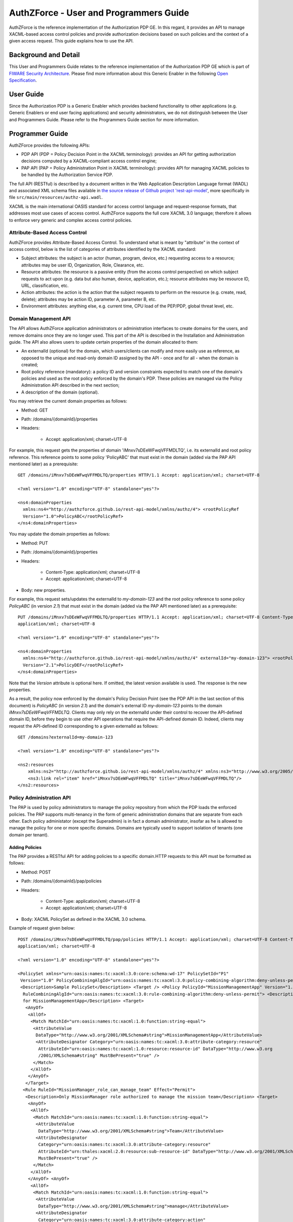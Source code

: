 =======================================
AuthZForce - User and Programmers Guide
=======================================


AuthZForce is the reference implementation of the Authorization PDP GE. In this regard, it provides an API to manage
XACML-based access control policies and provide authorization decisions based on such policies and the context of a
given access request. This guide explains how to use the API.

Background and Detail
=====================

This User and Programmers Guide relates to the reference implementation of the Authorization PDP GE which is part of
`FIWARE Security Architecture <https://forge.fiware.org/plugins/mediawiki/wiki/fiware/index.php/Security_Architecture>`_.
Please find more information about this Generic Enabler in the following
`Open Specification <http://forge.fiware.org/plugins/mediawiki/wiki/fiware/index.php/FIWARE.OpenSpecification.Security.AuthorizationPDP_R4>`_.

User Guide
==========

Since the Authorization PDP is a Generic Enabler which provides backend functionality to other applications (e.g.
Generic Enablers or end user facing applications) and security administrators, we do not distinguish between the User
and Programmers Guide. Please refer to the Programmers Guide section for more information. 

.. _programmerGuide:

Programmer Guide
================

AuthZForce provides the following APIs:

* PDP API (PDP = Policy Decision Point in the XACML terminology): provides an API for getting authorization decisions
  computed by a XACML-compliant access control engine;
* PAP API (PAP = Policy Administration Point in XACML terminology): provides API for managing XACML policies to be
  handled by the Authorization Service PDP.

The full API (RESTful) is described by a document written in the Web Application Description Language format (WADL) and
associated XML schema files available in
`the source release of Github project 'rest-api-model' <https://github.com/authzforce/rest-api-model/tree/release-4.3.0>`_,
more specifically in file ``src/main/resources/authz-api.wadl``.

XACML is the main international OASIS standard for access control language and request-response formats, that addresses
most use cases of access control. AuthZForce supports the full core XACML 3.0 language; therefore it allows to enforce
very generic and complex access control policies.

Attribute-Based Access Control
------------------------------

AuthZForce provides Attribute-Based Access Control. To understand what is meant by "attribute" in the context of access
control, below is the list of categories of attributes identified by the XACML standard:

* Subject attributes: the subject is an actor (human, program, device, etc.) requesting access to a resource;
  attributes may be user ID, Organization, Role, Clearance, etc.
* Resource attributes: the resource is a passive entity (from the access control perspective) on which subject
  requests to act upon (e.g. data but also human, device, application, etc.); resource attributes may be resource ID,
  URL, classification, etc.
* Action attributes: the action is the action that the subject requests to perform on the resource (e.g. create, read,
  delete); attributes may be action ID, parameter A, parameter B, etc.
* Environment attributes: anything else, e.g. current time, CPU load of the PEP/PDP, global threat level, etc.


Domain Management API
---------------------

The API allows AuthZForce application administrators or administration interfaces to create domains for the users, and
remove domains once they are no longer used. This part of the API is described in the Installation and Administration
guide. The API also allows users to update certain properties of the domain allocated to them: 

* An externalId (optional) for the domain, which users/clients can modify and more easily use as reference, as opposed
  to the unique and read-only domain ID assigned by the API - once and for all - when the domain is created;
* Root policy reference (mandatory): a policy ID and version constraints expected to match one of the domain's
  policies and used as the root policy enforced by the domain's PDP. These policies are managed via the Policy
  Administration API described in the next section;
* A description of the domain (optional).

You may retrieve the current domain properties as follows:

* Method: GET
* Path: /domains/{domainId}/properties
* Headers:

    * Accept: application/xml; charset=UTF-8

For example, this request gets the properties of domain 'iMnxv7sDEeWFwqVFFMDLTQ', i.e. its externalId and root policy
reference. This reference points to some policy 'PolicyABC' that must exist in the domain (added via the PAP API
mentioned later) as a prerequisite::

 GET /domains/iMnxv7sDEeWFwqVFFMDLTQ/properties HTTP/1.1 Accept: application/xml; charset=UTF-8

 <?xml version="1.0" encoding="UTF-8" standalone="yes"?>

 <ns4:domainProperties 
   xmlns:ns4="http://authzforce.github.io/rest-api-model/xmlns/authz/4"> <rootPolicyRef
   Version="1.0">PolicyABC</rootPolicyRef>
 </ns4:domainProperties> 

You may update the domain properties as follows:

* Method: PUT
* Path: /domains/{domainId}/properties
* Headers:

   * Content-Type: application/xml; charset=UTF-8
   * Accept: application/xml; charset=UTF-8

* Body: new properties.

For example, this request sets/updates the externalId to *my-domain-123* and the root policy reference to some policy
*PolicyABC* (in version *2.1*) that must exist in the domain (added via the PAP API mentioned later) as a prerequisite::

 PUT /domains/iMnxv7sDEeWFwqVFFMDLTQ/properties HTTP/1.1 Accept: application/xml; charset=UTF-8 Content-Type:
 application/xml; charset=UTF-8

 <?xml version="1.0" encoding="UTF-8" standalone="yes"?> 

 <ns4:domainProperties 
   xmlns:ns4="http://authzforce.github.io/rest-api-model/xmlns/authz/4" externalId="my-domain-123"> <rootPolicyRef
   Version="2.1">PolicyDEF</rootPolicyRef>
 </ns4:domainProperties>

Note that the *Version* attribute is optional here. If omitted, the latest version available is used. The response is
the new properties.

As a result, the policy now enforced by the domain's Policy Decision Point (see the PDP API in the last section of this
document) is *PolicyABC* (in version *2.1*) and the domain's external ID *my-domain-123* points to the domain
*iMnxv7sDEeWFwqVFFMDLTQ*. Clients may only rely on the externalId under their control to recover the API-defined domain
ID, before they begin to use other API operations that require the API-defined domain ID. Indeed, clients may request
the API-defined ID corresponding to a given externalId as follows::

 GET /domains?externalId=my-domain-123

 <?xml version="1.0" encoding="UTF-8" standalone="yes"?> 

 <ns2:resources 
     xmlns:ns2="http://authzforce.github.io/rest-api-model/xmlns/authz/4" xmlns:ns3="http://www.w3.org/2005/Atom">
     <ns3:link rel="item" href="iMnxv7sDEeWFwqVFFMDLTQ" title="iMnxv7sDEeWFwqVFFMDLTQ"/>
 </ns2:resources> 


Policy Administration API
-------------------------

The PAP is used by policy administrators to manage the policy repository from which the PDP loads the enforced policies.
The PAP supports multi-tenancy in the form of generic administration domains that are separate from each other. Each
policy administator (except the Superadmin) is in fact a domain administrator, insofar as he is allowed to manage the
policy for one or more specific domains. Domains are typically used to support isolation of tenants (one domain per
tenant).

Adding Policies
+++++++++++++++

The PAP provides a RESTful API for adding policies to a specific domain.HTTP requests to this API must be formatted as
follows:

* Method: POST
* Path: /domains/{domainId}/pap/policies
* Headers:

    * Content-Type: application/xml; charset=UTF-8
    * Accept: application/xml; charset=UTF-8
* Body: XACML PolicySet as defined in the XACML 3.0 schema.

Example of request given below::

 POST /domains/iMnxv7sDEeWFwqVFFMDLTQ/pap/policies HTTP/1.1 Accept: application/xml; charset=UTF-8 Content-Type:
 application/xml; charset=UTF-8

 <?xml version="1.0" encoding="UTF-8" standalone="yes"?>

 <PolicySet xmlns="urn:oasis:names:tc:xacml:3.0:core:schema:wd-17" PolicySetId="P1"
  Version="1.0" PolicyCombiningAlgId="urn:oasis:names:tc:xacml:3.0:policy-combining-algorithm:deny-unless-permit">
  <Description>Sample PolicySet</Description> <Target /> <Policy PolicyId="MissionManagementApp" Version="1.0"
   RuleCombiningAlgId="urn:oasis:names:tc:xacml:3.0:rule-combining-algorithm:deny-unless-permit"> <Description>Policy
   for MissionManagementApp</Description> <Target>
    <AnyOf>
     <AllOf>
      <Match MatchId="urn:oasis:names:tc:xacml:1.0:function:string-equal">
       <AttributeValue 
        DataType="http://www.w3.org/2001/XMLSchema#string">MissionManagementApp</AttributeValue>
        <AttributeDesignator Category="urn:oasis:names:tc:xacml:3.0:attribute-category:resource"
         AttributeId="urn:oasis:names:tc:xacml:1.0:resource:resource-id" DataType="http://www.w3.org
         /2001/XMLSchema#string" MustBePresent="true" />
       </Match>
      </AllOf>
     </AnyOf>
    </Target>
   <Rule RuleId="MissionManager_role_can_manage_team" Effect="Permit">
    <Description>Only MissionManager role authorized to manage the mission team</Description> <Target>
     <AnyOf>
      <AllOf>
       <Match MatchId="urn:oasis:names:tc:xacml:1.0:function:string-equal">
        <AttributeValue 
         DataType="http://www.w3.org/2001/XMLSchema#string">Team</AttributeValue>
        <AttributeDesignator 
         Category="urn:oasis:names:tc:xacml:3.0:attribute-category:resource"
         AttributeId="urn:thales:xacml:2.0:resource:sub-resource-id" DataType="http://www.w3.org/2001/XMLSchema#string"
         MustBePresent="true" />
       </Match>
      </AllOf>
     </AnyOf> <AnyOf>
      <AllOf>
       <Match MatchId="urn:oasis:names:tc:xacml:1.0:function:string-equal">
        <AttributeValue 
         DataType="http://www.w3.org/2001/XMLSchema#string">manage</AttributeValue>
        <AttributeDesignator 
         Category="urn:oasis:names:tc:xacml:3.0:attribute-category:action"
         AttributeId="urn:oasis:names:tc:xacml:1.0:action:action-id" DataType="http://www.w3.org/2001/XMLSchema#string"
         MustBePresent="true" />
       </Match>
      </AllOf>
     </AnyOf>
    </Target> <Condition>
     <Apply FunctionId="urn:oasis:names:tc:xacml:3.0:function:any-of">
      <Function FunctionId="urn:oasis:names:tc:xacml:1.0:function:string-equal" />
       <AttributeValue 
        DataType="http://www.w3.org/2001/XMLSchema#string">MissionManager</AttributeValue>
       <AttributeDesignator AttributeId="urn:oasis:names:tc:xacml:2.0:subject:role"
        DataType="http://www.w3.org/2001/XMLSchema#string" MustBePresent="false"
        Category="urn:oasis:names:tc:xacml:1.0:subject-category:access-subject" />
     </Apply>
    </Condition>
   </Rule>
  </Policy>
 </PolicySet>


The HTTP response status is 200 with a link to manage the new policy, if the request was successfull. The link is made
of the policy ID and version separated by '/'.

Response ::

 HTTP/1.1 200 OK Content-Type: application/xml; charset=UTF-8

 <?xml version="1.0" encoding="UTF-8" standalone="yes"?> 

 <ns3:link xmlns:ns3="http://www.w3.org/2005/Atom" 
   rel="item" href="P1/1.0" title="Policy 'P1' v1.0"/>
 

Getting Policies and Policy Versions
++++++++++++++++++++++++++++++++++++

Once added to the domain as shown previously, you can get the policy by its ID as follows:

* Method: GET
* Path: /domains/{domainId}/pap/policies/{policyId}
* Headers:

    * Accept: application/xml; charset=UTF-8

For example::
 
 GET /domains/iMnxv7sDEeWFwqVFFMDLTQ/pap/policies/P1 HTTP/1.1 Accept: application/xml; charset=UTF-8

The response is the list of links to the versions of the policy available in the domain::
 
 HTTP/1.1 200 OK Content-Type: application/xml; charset=UTF-8
 
 <?xml version="1.0" encoding="UTF-8" standalone="yes"?>

 <ns2:resources 
   xmlns:ns2="http://authzforce.github.io/rest-api-model/xmlns/authz/4" xmlns:ns3="http://www.w3.org/2005/Atom">
     <ns3:link rel="item" href="1.0"/> <ns3:link rel="item" href="1.1"/> <ns3:link rel="item" href="2.0"/>
     <ns3:link rel="item" href="2.1"/> <ns3:link rel="item" href="2.2"/> ...
 </ns2:resources>

Therefore, you may get a specific version of the policy as follows:

* Method: GET
* Path: /domains/{domainId}/pap/policies/{policyId}/{version}
* Headers:

    * Accept: application/xml; charset=UTF-8
    
For example::

 GET /domains/iMnxv7sDEeWFwqVFFMDLTQ/pap/policies/P1/1.0 HTTP/1.1 Accept: application/xml; charset=UTF-8

The response is the policy document (XACML PolicySet) in this version.

Last but not least, you may get all policies in the domain as follows:

* Method: GET
* Path: /domains/{domainId}/pap/policies
* Headers:

    * Accept: application/xml; charset=UTF-8

For example::

 GET /domains/iMnxv7sDEeWFwqVFFMDLTQ/pap/policies HTTP/1.1 Accept: application/xml; charset=UTF-8
 
 <?xml version="1.0" encoding="UTF-8" standalone="yes"?> 

 <ns2:resources 
   xmlns:ns2="http://authzforce.github.io/rest-api-model/xmlns/authz/4" xmlns:ns3="http://www.w3.org/2005/Atom">
     <ns3:link rel="item" href="root"/> <ns3:link rel="item" href="P1"/> <ns3:link rel="item" href="P2"/> ...
 </ns2:resources>


Removing Policies and Policy Versions
+++++++++++++++++++++++++++++++++++++

You may remove a policy version from the domain as follows:

* Method: DELETE
* Path: /domains/{domainId}/pap/policies/{policyId}/{version}
* Headers:

    * Accept: application/xml; charset=UTF-8

For example::
 
 DELETE /domains/iMnxv7sDEeWFwqVFFMDLTQ/pap/policies/P1/1.0 HTTP/1.1 Accept: application/xml; charset=UTF-8
 
The response is the removed policy document (XACML PolicySet) in this version.

You may remove all versions of a policy from the domain as follows:

* Method: DELETE
* Path: /domains/{domainId}/pap/policies/{policyId}
* Headers:

    * Accept: application/xml; charset=UTF-8

For example::
 
 DELETE /domains/iMnxv7sDEeWFwqVFFMDLTQ/pap/policies/P1 HTTP/1.1 Accept: application/xml; charset=UTF-8

The response is the list of links to all the removed versions of the policy, similar to the the GET request on the same
URL.


Re-usable Policies (e.g. for Hierarchical RBAC)
+++++++++++++++++++++++++++++++++++++++++++++++

The PAP API supports policies that have references to other policies existing in the domain. This allows to
include/reuse a given policy from multiple policies, or multiple parts of the same policy, by means of XACML
<PolicySetIdReference>s. One major application of this is Hierarchical RBAC. You can refer to the ''Core and
hierarchical role based access control (RBAC) profile of XACML v3.0'' specification for how to achieve Hierarchical
RBAC with <PolicySetIdReference>s.

For example, I want to define a role *Employee* and a role *Manager* derived  from *Employee*. In other words,
permissions of an *Employee* are included in the permissions of a *Manager*.

In order to create this role hierarchy, we first add the Employee's *Permission PolicySet*::

 POST /domains/iMnxv7sDEeWFwqVFFMDLTQ/pap/policies HTTP/1.1 Accept: application/xml; charset=UTF-8 Content-Type:
 application/xml; charset=UTF-8

 <?xml version="1.0" encoding="UTF-8"?>

 <PolicySet PolicySetId="PPS:Employee" Version="1.0"
  PolicyCombiningAlgId="urn:oasis:names:tc:xacml:3.0:policy-combining-algorithm:deny-unless-permit">
  <Description>Permissions specific to the Employee role</Description> <Target /> <Policy PolicyId="PP:Employee"
  Version="1.0"
   RuleCombiningAlgId="urn:oasis:names:tc:xacml:3.0:rule-combining-algorithm:deny-unless-permit"> <Target /> <Rule
   RuleId="Permission_to_create_issue_ticket" Effect="Permit">
    <Target>
     <AnyOf>
      <AllOf>
       <Match MatchId="urn:oasis:names:tc:xacml:1.0:function:string-equal">
        <AttributeValue 
 DataType="http://www.w3.org/2001/XMLSchema#string">https://acme.com/tickets</AttributeValue>
        <AttributeDesignator Category="urn:oasis:names:tc:xacml:3.0:attribute-category:resource"
         AttributeId="urn:oasis:names:tc:xacml:1.0:resource:resource-id"
         DataType="http://www.w3.org/2001/XMLSchema#string" MustBePresent="true" />
       </Match>
      </AllOf>
     </AnyOf> <AnyOf>
      <AllOf>
       <Match MatchId="urn:oasis:names:tc:xacml:1.0:function:string-equal">
        <AttributeValue DataType="http://www.w3.org/2001/XMLSchema#string">POST</AttributeValue>
        <AttributeDesignator 
         Category="urn:oasis:names:tc:xacml:3.0:attribute-category:action"
         AttributeId="urn:oasis:names:tc:xacml:1.0:action:action-id" DataType="http://www.w3.org/2001/XMLSchema#string"
         MustBePresent="true" />
       </Match>
      </AllOf>
     </AnyOf>
    </Target>
   </Rule>
  </Policy>
 </PolicySet>

Then we add the role-based hierarchical policy defining the Employee role and the Manager role, both with a reference
(<PolicySetIdReference>) to the Employee's *Permission PolicySet* added previously; except the Manager role one policy
more, so more permissions::

 POST /domains/iMnxv7sDEeWFwqVFFMDLTQ/pap/policies HTTP/1.1 Accept: application/xml; charset=UTF-8 Content-Type:
 application/xml; charset=UTF-8

 <?xml version="1.0" encoding="UTF-8" standalone="yes"?> 

 <PolicySet xmlns="urn:oasis:names:tc:xacml:3.0:core:schema:wd-17" 
  xmlns:xsi="http://www.w3.org/2001/XMLSchema-instance" PolicySetId="rbac:policyset" Version="1.0"
  PolicyCombiningAlgId="urn:oasis:names:tc:xacml:3.0:policy-combining-algorithm:deny-unless-permit"> <Description>Root
  PolicySet</Description> <Target /> <PolicySet PolicySetId="RPS:Employee" Version="1.0"
   PolicyCombiningAlgId="urn:oasis:names:tc:xacml:3.0:policy-combining-algorithm:deny-unless-permit">
   <Description>Employee Role PolicySet</Description> <Target>
    <AnyOf>
     <AllOf>
      <Match MatchId="urn:oasis:names:tc:xacml:1.0:function:string-equal">
       <AttributeValue 
        DataType="http://www.w3.org/2001/XMLSchema#string">Employee</AttributeValue>
       <AttributeDesignator 
        Category="urn:oasis:names:tc:xacml:1.0:subject-category:access-subject"
        AttributeId="urn:oasis:names:tc:xacml:2.0:subject:role" DataType="http://www.w3.org/2001/XMLSchema#string"
        MustBePresent="true" />
      </Match>
     </AllOf>
    </AnyOf>
   </Target> <PolicySetIdReference>PPS:Employee</PolicySetIdReference>
  </PolicySet> <PolicySet PolicySetId="RPS:Manager" Version="1.0"
   PolicyCombiningAlgId="urn:oasis:names:tc:xacml:3.0:policy-combining-algorithm:deny-unless-permit">
   <Description>Manager Role PolicySet</Description> <Target>
    <AnyOf>
     <AllOf>
      <Match MatchId="urn:oasis:names:tc:xacml:1.0:function:string-equal">
       <AttributeValue DataType="http://www.w3.org/2001/XMLSchema#string">Manager</AttributeValue>
       <AttributeDesignator 
        Category="urn:oasis:names:tc:xacml:1.0:subject-category:access-subject"
        AttributeId="urn:oasis:names:tc:xacml:2.0:subject:role" DataType="http://www.w3.org/2001/XMLSchema#string"
        MustBePresent="true" />
      </Match>
     </AllOf>
    </AnyOf>
   </Target> <Policy PolicyId="PP1:Manager" Version="1.0"
    RuleCombiningAlgId="urn:oasis:names:tc:xacml:3.0:rule-combining-algorithm:deny-unless-permit">
    <Description>Permissions specific to Manager Role</Description> <Target /> <Rule
    RuleId="Permission_to_create_new_project" Effect="Permit">
     <Target>
      <AnyOf>
       <AllOf>
        <Match MatchId="urn:oasis:names:tc:xacml:1.0:function:string-equal">
         <AttributeValue 
 DataType="http://www.w3.org/2001/XMLSchema#string">https://acme.com/projects</AttributeValue>
         <AttributeDesignator 
          Category="urn:oasis:names:tc:xacml:3.0:attribute-category:resource"
          AttributeId="urn:oasis:names:tc:xacml:1.0:resource:resource-id"
          DataType="http://www.w3.org/2001/XMLSchema#string" MustBePresent="true" />
        </Match>
       </AllOf>
      </AnyOf> <AnyOf>
       <AllOf>
        <Match MatchId="urn:oasis:names:tc:xacml:1.0:function:string-equal">
         <AttributeValue DataType="http://www.w3.org/2001/XMLSchema#string">POST</AttributeValue>
         <AttributeDesignator 
          Category="urn:oasis:names:tc:xacml:3.0:attribute-category:action"
          AttributeId="urn:oasis:names:tc:xacml:1.0:action:action-id"
          DataType="http://www.w3.org/2001/XMLSchema#string" MustBePresent="true"/>
        </Match>
       </AllOf>
      </AnyOf>
     </Target>
    </Rule>
   </Policy> <!-- This role is senior to the Employee role, 
     therefore includes the Employee role Permission PolicySet -->
   <PolicySetIdReference>PPS:Employee</PolicySetIdReference>
  </PolicySet>
 </PolicySet>

You may add more policies for more roles as you wish. Once you are satisfied with your role hierarchy, you may apply
your new RBAC policy by updating the domain's root policy reference (this may not be necessary if you reused the same
root policy ID as before, in which case your policy is already active by now)::

 PUT /domains/iMnxv7sDEeWFwqVFFMDLTQ/properties HTTP/1.1 Accept: application/xml; charset=UTF-8 Content-Type:
 application/xml; charset=UTF-8

 <?xml version="1.0" encoding="UTF-8" standalone="yes"?> 

 <ns4:domainProperties
 xmlns:ns4="http://authzforce.github.io/rest-api-model/xmlns/authz/4">
   <rootPolicyRef>rbac:policyset</rootPolicyRef>
 </ns4:domainProperties>

The policy is now enforced by the PDP as described in the next section.


Attribute Providers
+++++++++++++++++++
The API allows to manage PDP attribute providers. These are PDP extensions that enable the PDP to get attributes from
other sources than PEPs' requests. Such sources may be remote services, databases, etc. AuthZForce does not provide
attribute providers out of the box, but allows you to plug in your own custom-made one(s). The next section describes
the process to make your own attribute provider, and how to plug it into AuthZForce.

Making and integrating an Attribute Provider
############################################

#. Create a Maven project with ``jar`` packaging type.

#. Create an XML schema file with ``.xsd`` extension in the ``src/main/resources`` folder of your Maven project. Make
   sure this filename is potentially unique on a Java classpath, like your usual Java class names. One way to make sure
   is to use a filename prefix following the same conventions as the
   `Java package naming conventions <https://docs.oracle.com/javase/tutorial/java/package/namingpkgs.html>`_. In this
   schema file, define an XML type for your attribute provider configuration format. This type must extend
   ``AbstractAttributeProvider`` from namespace ``http://authzforce.github.io/xmlns/pdp/ext/3``. You may use the
   `schema of AuthZForce Test Attribute Provider <https://github.com/authzforce/core/blob/release-3.7.0/src/test/resources/org.ow2.authzforce.core.test.xsd>`_
   (used for AuthZForce unit tests only) as an example. In this example, the XSD filename is
   ``org.ow2.authzforce.core.test.xsd`` and the defined XML type extending ``AbstractAttributeProvider`` is
   ``TestAttributeProvider``.

#. Copy the files ``bindings.xjb`` and ``catalog.xml``
   `from Authzforce source code <https://github.com/authzforce/core/blob/release-3.7.0/src/main/jaxb>`_ into the
   ``src/main/jaxb`` folder (you have to create this folder first) of your Maven project.

#. Add the following Maven dependency and build plugin configuration to your Maven POM::
   
    ...
    <dependencies>
     <dependency>
      <groupId>org.ow2.authzforce</groupId>
      <artifactId>authzforce-ce-core-pdp-api</artifactId>
      <version>3.6.1</version>
     </dependency>
     ...
    </dependencies> 
    ...

    <build>
     ...
     <plugins>
      <plugin>
       <groupId>org.jvnet.jaxb2.maven2</groupId>
       <artifactId>maven-jaxb2-plugin</artifactId>
       <version>0.13.0</version>
       <configuration>
        <debug>false</debug>
        <strict>false</strict>
        <verbose>false</verbose>
        <removeOldOutput>true</removeOldOutput>
        <extension>true</extension>
        <useDependenciesAsEpisodes>false</useDependenciesAsEpisodes>
        <episodes>
         <episode>
	  <groupId>org.ow2.authzforce</groupId>
          <artifactId>authzforce-ce-pdp-ext-model</artifactId>
          <version>3.3.7</version>
	 </episode>
        </episodes>
        <catalog>src/main/jaxb/catalog.xml</catalog>
        <bindingDirectory>src/main/jaxb</bindingDirectory>
        <schemaDirectory>src/main/resources</schemaDirectory>
       </configuration>
      </plugin>
      ...
     </plugins>
    </build>
    ...

#. Run Maven ``generate-sources``. This will generate the JAXB-annotated class(es) from the XML schema into the
   folder ``target/generated-sources/xjc``, one of which corresponds to your attribute provider XML type defined in the
   second step, therefore has the same name and also extends
   ``org.ow2.authzforce.xmlns.pdp.ext.AbstractAttributeProvider`` class corresponding to ``AbstractAttributeProvider``
   type in the XML schema. For instance, in the Authzforce example aforementioned, this class is
   ``org.ow2.authzforce.core.xmlns.test.TestAttributeProvider``. In your case, we will refer to it as your
   *Attribute Provider Model Class*.

#. Create the Attribute Provider implementation class. This Java class must extend
   ``org.ow2.authzforce.core.pdp.api.CloseableAttributeProviderModule.FactoryBuilder<APM>``, where ``APM`` stands for
   your *Attribute Provider Model Class*. You may use the
   `AuthZForce TestAttributeProviderModule class <https://github.com/authzforce/core/blob/release-3.7.0/src/test/java/org/ow2/authzforce/core/test/utils/TestAttributeProviderModule.java>`_
   (used for AuthZForce unit tests only) as an example. In this example, the static nested class ``Factory`` is the one
   extending ``CloseableAttributeProviderModule.FactoryBuilder<TestAttributeProvider>``. Such a class has a factory
   method ``getInstance(APM configuration)`` (``getInstance(TestAttributeProvider conf)`` in the example) that, from an
   instance of your ``APM`` representing the XML input (``TestAttributeProvider`` in the example), creates an instance
   of your Attribute Provider (``TestAttributeProviderModule`` in the example) with method
   ``get(attributeGUID, attributeDatatype, context))`` in charge of actually retrieving the extra attributes
   (``TestAttributeProviderModule#get(...)`` in the example). The ``attributeGUID`` identifies an XACML attribute
   category, ID and Issuer that the PDP is looking for; the ``attributeDatatype`` is the expected attribute datatype;
   and ``context`` is the request context, including the content from the current XACML Request and possibly extra
   attributes retrieved so far by other Attribute Providers.

#. When your implementation class is ready, create a text file ``org.ow2.authzforce.core.pdp.api.PdpExtension`` in
   folder ``src/main/resources/META-INF/services`` (you have to create the folder first) and put the fully qualified
   name of your implementation class on the first line of this file, like in the
   `example from Authzforce source code <https://github.com/authzforce/core/blob/release-3.7.0/src/test/resources/META-INF/services/org.ow2.authzforce.core.pdp.api.PdpExtension>`_.
   

#. Run Maven ``package`` to produce a JAR from the Maven project, and make this JAR - and any extra dependency -
   visible from the AuthZForce webapp in Tomcat. One way to do it consists to copy the JAR into
   ``/opt/authzforce-ce-server/webapp/WEB-INF/lib``. For other ways, please refer to
   `Tomcat HowTo <http://wiki.apache.org/tomcat/HowTo#How_do_I_add_JARs_or_classes_to_the_common_classloader_without_adding_them_to_.24CATALINA_HOME.2Flib.3F>`_.

#. Import your attribute provider XML schema in XML schema file
   ``/opt/authzforce-ce-server/conf/authzforce-ext.xsd``, using ``namespace`` only (no ``schemaLocation``), like in the
   `example from Authzforce code <https://github.com/authzforce/server/blob/release-4.4.1/rest-service/src/test/resources/server/conf/authzforce-ext.xsd>`_
   with this schema import for Authzforce ``TestAttributeProvider``::

    <xs:import namespace="http://authzforce.github.io/core/xmlns/test/3" />

#. Add a ``uri`` element to XML catalog file ``/opt/authzforce-ce-server/conf/catalog.xml``, with your attribute
   Provider XML namespace as ``name`` attribute value, and, as ``uri` attribute value, the location of your XML schema
   file within the JAR, prefixed by ``classpath:``. For example, in the
   `example from Authzforce source code <https://github.com/authzforce/server/blob/release-4.4.1/rest-service/src/test/resources/server/conf/catalog.xml>`,
   we add the following line for Authzforce ``TestAttributeProvider``::

   <uri name="http://authzforce.github.io/core/xmlns/test/3" uri="classpath:org.ow2.authzforce.core.test.xsd"/>

#. Finally, restart Tomcat to apply changes.

Managing attribute providers configuration
##########################################

Once you have deployed a new attribute provider extension on Authzforce, following previous instructions, you are ready
to use it on a domain:

* Method: PUT
* Path: /domains/{domainId}/pap/attributeProviders
* Headers:

   * Content-Type: application/xml; charset=UTF-8
   * Accept: application/xml; charset=UTF-8

* Body: new attribute providers.

For example, this request instantiates a specific ``TestAttributeProvider`` configuration on domain
*iMnxv7sDEeWFwqVFFMDLTQ* (as mentioned in the previous section, ``TestAttributeProvider`` is merely an example for
testing and documentation purposes, it is not available in a default installation of Authzforce)::

 PUT /domains/iMnxv7sDEeWFwqVFFMDLTQ/pap/attributeProviders HTTP/1.1 Accept: application/xml; charset=UTF-8
 Content-Type: application/xml; charset=UTF-8

 <?xml version="1.0" encoding="UTF-8" standalone="yes"?> 

 <ns4:attributeProviders 
  xmlns:ns4="http://authzforce.github.io/rest-api-model/xmlns/authz/4"
  xmlns:ns3="urn:oasis:names:tc:xacml:3.0:core:schema:wd-17"> <attributeProvider 
   xmlns:xsi="http://www.w3.org/2001/XMLSchema-instance" xmlns:ns5="http://authzforce.github.io/core/xmlns/test/3"
   xsi:type="ns5:TestAttributeProvider" id="test"> <ns3:Attributes
   Category="urn:oasis:names:tc:xacml:1.0:subject-category:access-subject">
    <ns3:Attribute AttributeId="urn:oasis:names:tc:xacml:1.0:example:attribute:role" IncludeInResult="false">
     <ns3:AttributeValue DataType="http://www.w3.org/2001/XMLSchema#string">Physician</ns3:AttributeValue>
    </ns3:Attribute>
   </ns3:Attributes>
  </attributeProvider>
 </ns4:attributeProviders>

The response is the new attribute provider configuration we just dit.

In this second example, we disable all PDP attribute providers of domain *iMnxv7sDEeWFwqVFFMDLTQ* by sending an empty
element::

 PUT /domains/iMnxv7sDEeWFwqVFFMDLTQ/pap/attributeProviders HTTP/1.1 Accept: application/xml; charset=UTF-8
 Content-Type: application/xml; charset=UTF-8

 <?xml version="1.0" encoding="UTF-8" standalone="yes"?> 

 <ns4:attributeProviders
 xmlns:ns4="http://authzforce.github.io/rest-api-model/xmlns/authz/4" />

Finally, you may get the current attribute providers anytime as follows:

* Method: GET
* Path: /domains/{domainId}/pap/attributeProviders
* Headers:

    * Accept: application/xml; charset=UTF-8

For example, this request gets the PDP attribute providers of domain *iMnxv7sDEeWFwqVFFMDLTQ*::

 GET /domains/iMnxv7sDEeWFwqVFFMDLTQ/pap/attributeProviders HTTP/1.1 Accept: application/xml; charset=UTF-8

 <?xml version="1.0" encoding="UTF-8" standalone="yes"?> 

 <ns4:attributeProviders
 xmlns:ns4="http://authzforce.github.io/rest-api-model/xmlns/authz/4">
   ...
 </ns4:attributeProviders>


Policy Decision API
-------------------

The PDP API returns an authorization decision based on the currently enforced policy, access control attributes provided
in the request and possibly other attributes resolved by the PDP itself. The Authorization decision is typically Permit
or Deny. The PDP is able to resolve extra attributes not provided directly in the request, such as the current
date/time (environment attribute).

The PDP provides an HTTP RESTful API for requesting authorization decisions. The HTTP request must be formatted as
follows:

* Method: POST
* Path: /domains/{domainId}/pdp
* Headers:

    * Content-Type: application/xml; charset=UTF-8
    * Accept: application/xml; charset=UTF-8
* Body: XACML Request as defined in the XACML 3.0 schema.

The HTTP response body is a XACML Response as defined in the XACML 3.0 schema.

Example of request given below::

 POST /domains/iMnxv7sDEeWFwqVFFMDLTQ/pdp HTTP/1.1 Host: 127.0.0.1:8080 Accept: application/xml; charset=UTF-8
 Accept-Encoding: gzip, deflate Connection: keep-alive Content-Type: application/xml; charset=UTF-8 Content-Length: 954

 <?xml version='1.0' encoding='UTF-8' standalone='yes'?> 

 <Request
 xmlns='urn:oasis:names:tc:xacml:3.0:core:schema:wd-17' 
  CombinedDecision="false" ReturnPolicyIdList="false"> <Attributes 
   Category="urn:oasis:names:tc:xacml:1.0:subject-category:access-subject"> <Attribute
   AttributeId='urn:oasis:names:tc:xacml:1.0:subject:subject-id'
    IncludeInResult="false"> <AttributeValue 
     DataType='http://www.w3.org/2001/XMLSchema#string'>joe</AttributeValue>
   </Attribute> <Attribute AttributeId="urn:oasis:names:tc:xacml:2.0:subject:role" 
    IncludeInResult="false"> <AttributeValue 
     DataType='http://www.w3.org/2001/XMLSchema#string'>Manager</AttributeValue>
   </Attribute>
  </Attributes> <Attributes 
   Category="urn:oasis:names:tc:xacml:3.0:attribute-category:resource"> <Attribute
   AttributeId='urn:oasis:names:tc:xacml:1.0:resource:resource-id'
    IncludeInResult="false"> <AttributeValue 
     DataType='http://www.w3.org/2001/XMLSchema#string'>MissionManagementApp</AttributeValue>
   </Attribute> <Attribute 
    AttributeId='urn:thales:xacml:2.0:resource:sub-resource-id' IncludeInResult="false"> <AttributeValue
    DataType='http://www.w3.org/2001/XMLSchema#string'>Team</AttributeValue>
   </Attribute>
  </Attributes> <Attributes 
   Category="urn:oasis:names:tc:xacml:3.0:attribute-category:action"> <Attribute
   AttributeId='urn:oasis:names:tc:xacml:1.0:action:action-id'
    IncludeInResult="false"> <AttributeValue 
     DataType='http://www.w3.org/2001/XMLSchema#string'>manage</AttributeValue>
   </Attribute>
  </Attributes> <Attributes 
   Category="urn:oasis:names:tc:xacml:3.0:attribute-category:environment" />
 </Request>

Response::

 HTTP/1.1 200 OK Content-Type: application/xml; charset=UTF-8

 <?xml version="1.0" encoding="UTF-8" standalone="yes"?> 

 <ns1:Response
 xmlns:ns1="urn:oasis:names:tc:xacml:3.0:core:schema:wd-17" ...>
    <ns1:Result>
        <ns1:Decision>Permit</ns1:Decision>
    </ns1:Result>
 </ns1:Response>

*NB: the namespace prefix of the ``Response`` element - ``ns1`` in this example - might be different from a run time to 

another (e.g. ``ns2`` instead), but it is always the same XML element as the prefix is always mapped to
``urn:oasis:names:tc:xacml:3.0:core:schema:wd-17`` (XACML 3.0 namespace). Therefore, any valid (namespace-aware) XML
parser will handle it equally, no matter what the namespace prefix is.*

Integration with the IdM and PEP Proxy GEs (e.g. for OAuth)
-----------------------------------------------------------
AuthZForce integrates with the Identity Management (KeyRock) and PEP Proxy GE (Wilma) reference implementations. For an
overview of the main interactions, please refer to the Basic and Advanced sections of
`Wilma programmer guide <http://fiware-pep-proxy.readthedocs.org/en/latest/user_guide/#level-2-basic-authorization>`_.

After you `installed and configured KeyRock <http://fiware-idm.readthedocs.org/en/latest/admin_guide.html>`_, to connect
it to Authzforce, you modify the properties with names prefixed by ``ACCESS_CONTROL_`` in the configuration file
``fiware-idm/horizon/openstack_dashboard/local/local_settings.py``
(`example on KeyRock Github repository <https://github.com/ging/horizon/blob/master/openstack_dashboard/local/local_settings.py.example>`_)
according to your AuthZForce instance properties. Then go to IdM web interface, and check that the permissions and
roles are well configured for your application. You may have to 'trigger' the policy generation in IdM by going to your
application > *Manage roles* and click *Save* to trigger the XACML generation. More information in
`KeyRock installation and administration guide <http://fiware-idm.readthedocs.org/en/latest/admin_guide.html>`_.

Then, after you `installed and configured Wilma <http://fiware-pep-proxy.readthedocs.org/en/latest/admin_guide/>`_, to
connect it to Authzforce, you modify the settings in ``config.azf`` object of configuration file ``config.js``
(`example <https://github.com/ging/fiware-pep-proxy/blob/master/config.js.template>`_) according to your AuthZForce
instance properties. More information in
`Wilma installation and administration guide <http://fiware-pep-proxy.readthedocs.org/en/latest/admin_guide/>`_.

Software Libraries for clients of AuthZForce or other Authorization PDP GEis
----------------------------------------------------------------------------
The full API (RESTful) is described by a document written in the Web Application Description Language format (WADL) and
associated XML schema files available in
`the source release of Github project 'rest-api-model' <https://github.com/authzforce/rest-api-model/tree/release-4.3.0>`_,
more specifically in file ``src/main/resources/authz-api.wadl``. Therefore, you can use any WADL-supporting REST
framework for clients; for instance in Java: Jersey, Apache CXF. From that, you can use WADL-to-code generators to
generate your client code. For example in Java, 'wadl2java' tools allow to generate code for JAX-RS compatible
frameworks such as Apache CXF and Jersey. Actually, we can provide a CXF-based Java library created with this tool to
facilitate the development of clients.
